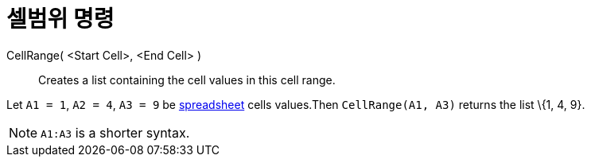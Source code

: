 = 셀범위 명령
:page-en: commands/CellRange
ifdef::env-github[:imagesdir: /ko/modules/ROOT/assets/images]

CellRange( <Start Cell>, <End Cell> )::
  Creates a list containing the cell values in this cell range.

[EXAMPLE]
====

Let `++A1 = 1++`, `++A2 = 4++`, `++A3 = 9++` be
xref:/s_index_php?title=Spreadsheet_View_action=edit_redlink=1.adoc[spreadsheet] cells values.Then
`++CellRange(A1, A3)++` returns the list \{1, 4, 9}.

====

[NOTE]
====

`++A1:A3++` is a shorter syntax.

====
